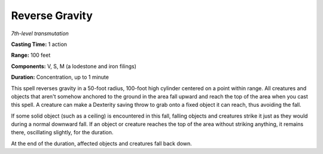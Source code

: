 .. _`Reverse Gravity`:

Reverse Gravity
---------------

*7th-level transmutation*

**Casting Time:** 1 action

**Range:** 100 feet

**Components:** V, S, M (a lodestone and iron filings)

**Duration:** Concentration, up to 1 minute

This spell reverses gravity in a 50-foot radius, 100-foot high cylinder
centered on a point within range. All creatures and objects that aren't
somehow anchored to the ground in the area fall upward and reach the top
of the area when you cast this spell. A creature can make a Dexterity
saving throw to grab onto a fixed object it can reach, thus avoiding the
fall.

If some solid object (such as a ceiling) is encountered in this fall,
falling objects and creatures strike it just as they would during a
normal downward fall. If an object or creature reaches the top of the
area without striking anything, it remains there, oscillating slightly,
for the duration.

At the end of the duration, affected objects and creatures fall back
down.

